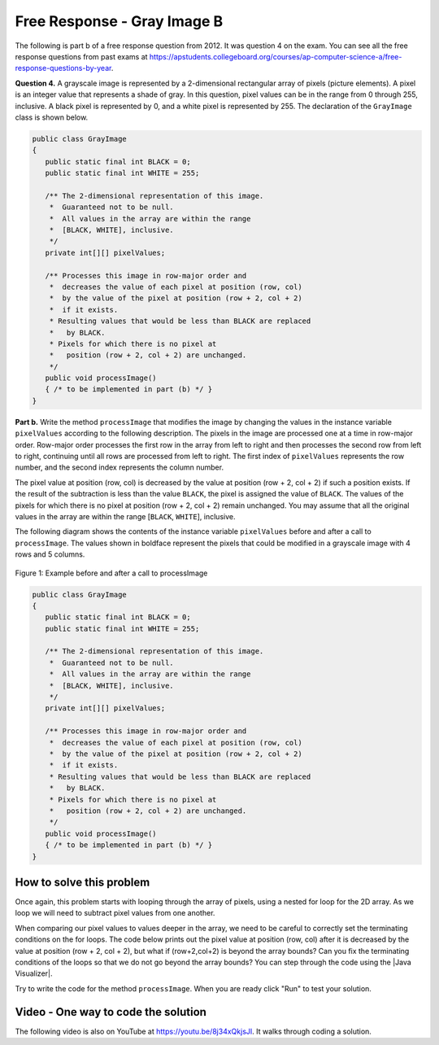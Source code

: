 .. qnum::
   :prefix: 9-11-
   :start: 1

Free Response - Gray Image B
-------------------------------

..	index::
	single: gray image
    single: free response
    
The following is part b of a free response question from 2012.  It was question 4 on the exam.  You can see all the free response questions from past exams at https://apstudents.collegeboard.org/courses/ap-computer-science-a/free-response-questions-by-year.  

**Question 4.**  A grayscale image is represented by a 2-dimensional rectangular array of pixels (picture elements). A pixel is an integer value that represents a shade of gray. In this question, pixel values can be in the range from 0 through 255, inclusive. A black pixel is represented by 0, and a white pixel is represented by 255. The declaration of the ``GrayImage`` class is shown below.

.. code-block:: java 

   public class GrayImage
   {
      public static final int BLACK = 0;
      public static final int WHITE = 255;

      /** The 2-dimensional representation of this image. 
       *  Guaranteed not to be null.
       *  All values in the array are within the range 
       *  [BLACK, WHITE], inclusive.
       */
      private int[][] pixelValues;

      /** Processes this image in row-major order and 
       *  decreases the value of each pixel at position (row, col) 
       *  by the value of the pixel at position (row + 2, col + 2) 
       *  if it exists.
       * Resulting values that would be less than BLACK are replaced 
       *   by BLACK.
       * Pixels for which there is no pixel at 
       *   position (row + 2, col + 2) are unchanged.
       */
      public void processImage() 
      { /* to be implemented in part (b) */ }  
   }

**Part b.**  Write the method ``processImage`` that modifies the image by changing the values in the instance variable ``pixelValues`` according to the following description. The pixels in the image are processed one at a time in row-major order. Row-major order processes the first row in the array from left to right and then processes the second row from left to right, continuing until all rows are processed from left to right. The first index of ``pixelValues`` represents the row number, and the second index represents the column number.

The pixel value at position (row, col) is decreased by the value at position (row + 2, col + 2) if such a position exists. If the result of the subtraction is less than the value ``BLACK``, the pixel is assigned the value of ``BLACK``. The values of the pixels for which there is no pixel at position (row + 2, col + 2) remain unchanged. You may assume that all the original values in the array are within the range [``BLACK``, ``WHITE``], inclusive.

The following diagram shows the contents of the instance variable ``pixelValues`` before and after a call
to ``processImage``. The values shown in boldface represent the pixels that could be modified in a
grayscale image with 4 rows and 5 columns.

.. figure:: Figures/grayImageB.png
    :width: 600px
    :align: center
    :figclass: align-center

    Figure 1: Example before and after a call to processImage

.. code-block:: java 
   
   public class GrayImage
   {
      public static final int BLACK = 0;
      public static final int WHITE = 255;

      /** The 2-dimensional representation of this image. 
       *  Guaranteed not to be null.
       *  All values in the array are within the range 
       *  [BLACK, WHITE], inclusive.
       */
      private int[][] pixelValues;

      /** Processes this image in row-major order and 
       *  decreases the value of each pixel at position (row, col) 
       *  by the value of the pixel at position (row + 2, col + 2) 
       *  if it exists.
       * Resulting values that would be less than BLACK are replaced 
       *   by BLACK.
       * Pixels for which there is no pixel at 
       *   position (row + 2, col + 2) are unchanged.
       */
      public void processImage() 
      { /* to be implemented in part (b) */ }  
   }
    
How to solve this problem
===========================

Once again, this problem starts with looping through the array of pixels, using a nested for loop for the 2D array. As we loop we will need to subtract pixel values from one another.

.. mchoice:: frgib_1
   :answer_a: result = int1 - int2;
   :answer_b: int1 -= int2;
   :answer_c: int1.subtract(int2);
   :correct: b
   :feedback_a: While the syntax here is correct, there's an even simpler way to execute subtraction that doesn't create a new variable.
   :feedback_b: The "-=" syntax correct subtracts int2 from int1, without creating an additional variable, which is ideal in our solution for this problem.
   :feedback_c: Because the pixels are of primitive type "int,"  there is not subtract() method which can be executed in this case.

   Which is the simplest way to subtract one integer value from another integer value?

.. |Java visualizer| raw:: html

    <a href= "http://cscircles.cemc.uwaterloo.ca/java_visualize/#code=public+class+Test%0A%7B%0A+++public+static+void+main(String%5B%5D+args)%0A+++%7B%0A+++++int%5B%5D%5B%5D+values+%3D+%7B%7B9,+8,+7,+6,+5%7D,%0A+++++++++++++++++++++++%7B7,+6,+5,+4,+3%7D,%0A+++++++++++++++++++++++%7B4,+3,+2,+1,+0%7D,%0A+++++++++++++++++++++++%7B4,+3,+2,+1,+0%7D%7D%3B%0A+++++for+(int+i+%3D+0%3B+i+%3C+values.length%3B+i%2B%2B)%0A+++++%7B%0A+++++++for+(int+j+%3D+0%3B+j+%3C+values%5Bi%5D.length%3B+j%2B%2B)%0A+++++++%7B%0A+++++++++System.out.print(values%5Bi%5D%5Bj%5D+-+values%5Bi%2B2%5D%5Bj%2B2%5D)%3B%0A+++++++%7D%0A+++++++System.out.println()%3B%0A+++++%7D%0A+++%7D%0A%7D&mode=display&curInstr=6" style="text-decoration:underline" target="_blank" >Java Visualizer</a>
   

When comparing our pixel values to values deeper in the array, we need to be careful to correctly set the terminating conditions on the for loops. The code below prints out the pixel value at position (row, col) after it is decreased by the value at position (row + 2, col + 2), but what if (row+2,col+2) is beyond the array bounds? Can you fix the terminating conditions of the loops so that we do not go beyond the array bounds? You can step through the code using the |Java Visualizer|.

.. activecode:: lcfrgib3
   :language: java
   
   public class Test
   {
      public static void main(String[] args)
      {
        int[][] values = { {9, 8, 7, 6, 5}, 
                          {7, 6, 5, 4, 3}, 
                          {4, 3, 2, 1, 0}, 
                          {4, 3, 2, 1, 0}};
        for (int i = 0; i < values.length; i++)
        {
          for (int j = i; j < values[i].length; j++)
          {
            System.out.print(values[i][j] - values[i+2][j+2]);
          }
          System.out.println();
        }
      }
   } 
   
 

Try to write the code for the method ``processImage``. When you are ready click "Run" to test your solution.   
   
.. activecode:: lcfrgib4
   :language: java
   
   public class GrayImage
   {
      public static final int BLACK = 0;
      public static final int WHITE = 255;

      /** The 2-dimensional representation of this image. 
       *  Guaranteed not to be null.
       *  All values in the array are within the range 
       *  [BLACK, WHITE], inclusive.
       */
      private int[][] pixelValues;
      
      /** constructor that takes a 2D array */
      public GrayImage(int[][] theArray)
      {
         pixelValues = theArray;
      }

      /** Processes this image in row-major order and 
       *  decreases the value of each pixel at position (row, col) 
       *  by the value of the pixel at position (row + 2, col + 2) 
       *  if it exists.
       * Resulting values that would be less than BLACK are replaced 
       *   by BLACK.
       * Pixels for which there is no pixel at 
       *   position (row + 2, col + 2) are unchanged.
       */
      public void processImage() 
      {
        
      }

      public void printValues()
      {
        for (int r = 0; r < pixelValues.length; r++)
        {
          for (int c = 0; c < pixelValues[0].length; c++)
          {
            System.out.print(pixelValues[r][c] + ", ");
          }
          System.out.println();
        }
      }

      /** main for testing */
      public static void main (String[] args)
      {
        int[][] values = { {221, 184, 178, 84, 135}, 
                          {84, 255, 255, 130, 84}, 
                          {78, 255, 0, 0, 78}, 
                          {84, 130, 255, 130, 84}};
        GrayImage image = new GrayImage(values);
        image.printValues();
        image.processImage();
        System.out.println("after process image");
        image.printValues(); 
      }
   }
    
Video - One way to code the solution
=====================================

.. the video is 2012Q4B2.mov  

The following video is also on YouTube at https://youtu.be/8j34xQkjsJI.  It walks through coding a solution.

.. youtube:: 8j34xQkjsJI
    :width: 800
    :align: center


